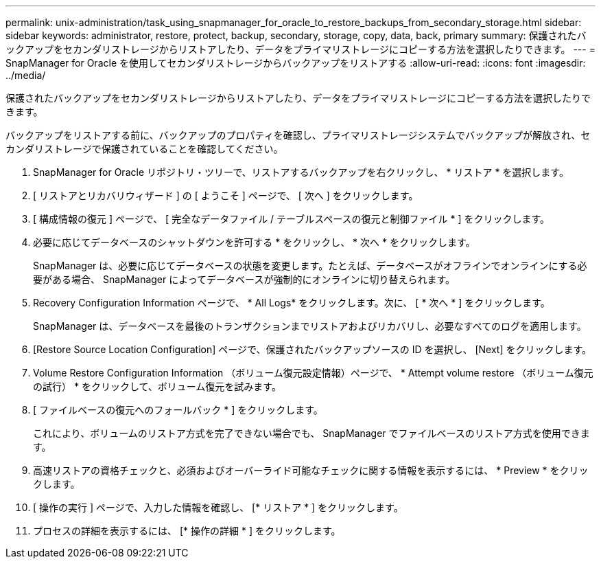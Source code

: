 ---
permalink: unix-administration/task_using_snapmanager_for_oracle_to_restore_backups_from_secondary_storage.html 
sidebar: sidebar 
keywords: administrator, restore, protect, backup, secondary, storage, copy, data, back, primary 
summary: 保護されたバックアップをセカンダリストレージからリストアしたり、データをプライマリストレージにコピーする方法を選択したりできます。 
---
= SnapManager for Oracle を使用してセカンダリストレージからバックアップをリストアする
:allow-uri-read: 
:icons: font
:imagesdir: ../media/


[role="lead"]
保護されたバックアップをセカンダリストレージからリストアしたり、データをプライマリストレージにコピーする方法を選択したりできます。

バックアップをリストアする前に、バックアップのプロパティを確認し、プライマリストレージシステムでバックアップが解放され、セカンダリストレージで保護されていることを確認してください。

. SnapManager for Oracle リポジトリ・ツリーで、リストアするバックアップを右クリックし、 * リストア * を選択します。
. [ リストアとリカバリウィザード ] の [ ようこそ ] ページで、 [ 次へ ] をクリックします。
. [ 構成情報の復元 ] ページで、 [ 完全なデータファイル / テーブルスペースの復元と制御ファイル * ] をクリックします。
. 必要に応じてデータベースのシャットダウンを許可する * をクリックし、 * 次へ * をクリックします。
+
SnapManager は、必要に応じてデータベースの状態を変更します。たとえば、データベースがオフラインでオンラインにする必要がある場合、 SnapManager によってデータベースが強制的にオンラインに切り替えられます。

. Recovery Configuration Information ページで、 * All Logs* をクリックします。次に、 [ * 次へ * ] をクリックします。
+
SnapManager は、データベースを最後のトランザクションまでリストアおよびリカバリし、必要なすべてのログを適用します。

. [Restore Source Location Configuration] ページで、保護されたバックアップソースの ID を選択し、 [Next] をクリックします。
. Volume Restore Configuration Information （ボリューム復元設定情報）ページで、 * Attempt volume restore （ボリューム復元の試行） * をクリックして、ボリューム復元を試みます。
. [ ファイルベースの復元へのフォールバック * ] をクリックします。
+
これにより、ボリュームのリストア方式を完了できない場合でも、 SnapManager でファイルベースのリストア方式を使用できます。

. 高速リストアの資格チェックと、必須およびオーバーライド可能なチェックに関する情報を表示するには、 * Preview * をクリックします。
. [ 操作の実行 ] ページで、入力した情報を確認し、 [* リストア * ] をクリックします。
. プロセスの詳細を表示するには、 [* 操作の詳細 * ] をクリックします。

